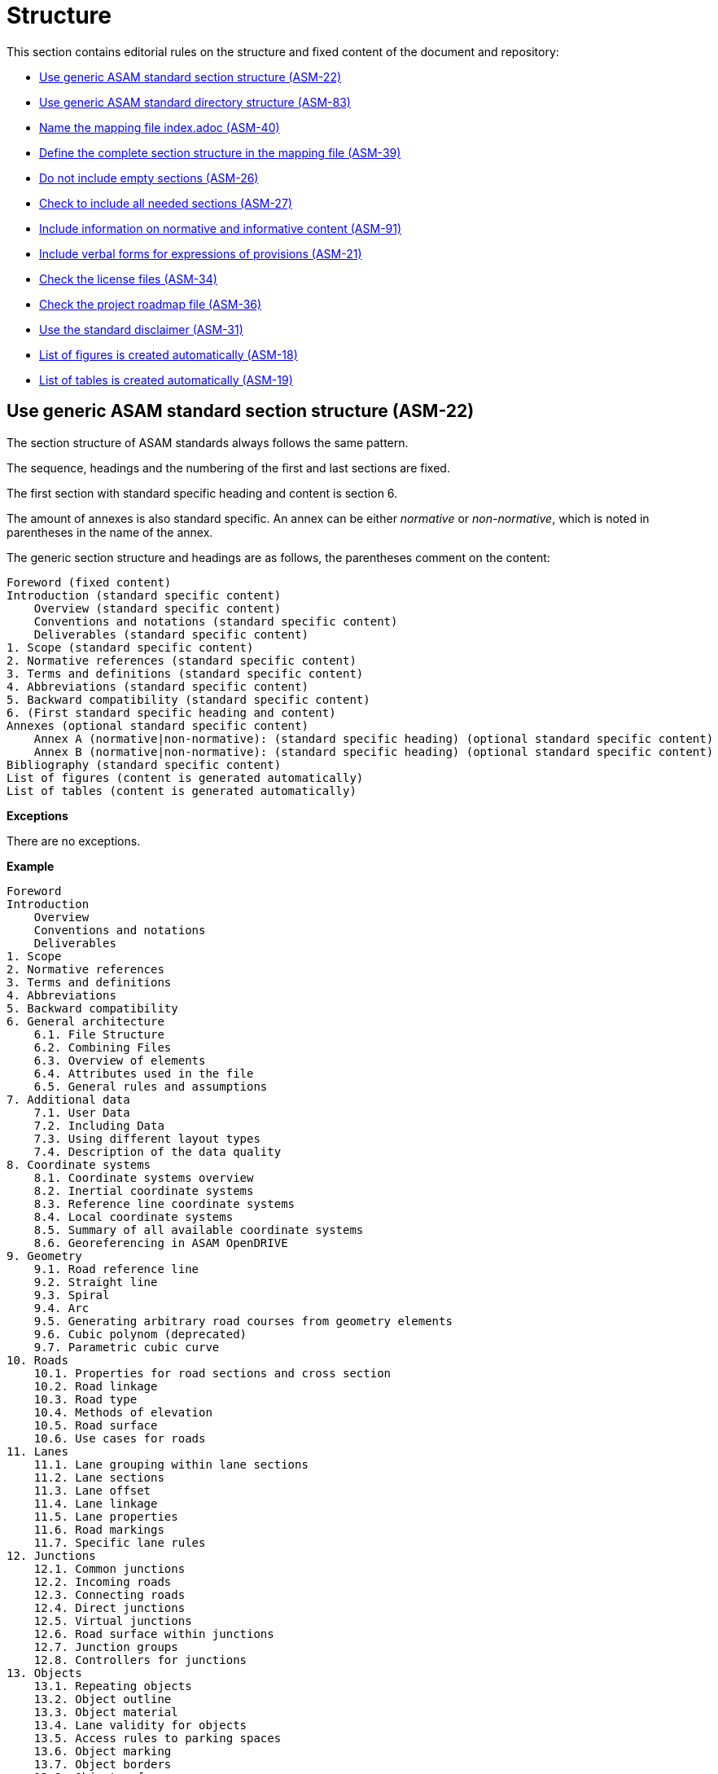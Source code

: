 [#sec-structure]
= Structure

This section contains editorial rules on the structure and fixed content of the document and repository:

* <<#sec-ASM-22>>
* <<#sec-ASM-83>>
* <<#sec-ASM-40>>
* <<#sec-ASM-39>>
* <<#sec-ASM-26>>
* <<#sec-ASM-27>>
* <<#sec-ASM-91>>
* <<#sec-ASM-21>>
* <<#sec-ASM-34>>
* <<#sec-ASM-36>>
* <<#sec-ASM-31>>
* <<#sec-ASM-18>>
* <<#sec-ASM-19>>


[#sec-ASM-22]
== Use generic ASAM standard section structure (ASM-22)

The section structure of ASAM standards always follows the same pattern.

The sequence, headings and the numbering of the first and last sections are fixed.

The first section with standard specific heading and content is section 6.

The amount of annexes is also standard specific.
An annex can be either _normative_ or _non-normative_, which is noted in parentheses in the name of the annex.

The generic section structure and headings are as follows, the parentheses comment on the content:

```
Foreword (fixed content)
Introduction (standard specific content)
    Overview (standard specific content)
    Conventions and notations (standard specific content)
    Deliverables (standard specific content)
1. Scope (standard specific content)
2. Normative references (standard specific content)
3. Terms and definitions (standard specific content)
4. Abbreviations (standard specific content)
5. Backward compatibility (standard specific content)
6. (First standard specific heading and content)
Annexes (optional standard specific content)
    Annex A (normative|non-normative): (standard specific heading) (optional standard specific content)
    Annex B (normative|non-normative): (standard specific heading) (optional standard specific content)
Bibliography (standard specific content)
List of figures (content is generated automatically)
List of tables (content is generated automatically)
```

*Exceptions*

There are no exceptions.

*Example*

----
Foreword
Introduction
    Overview
    Conventions and notations
    Deliverables
1. Scope
2. Normative references
3. Terms and definitions
4. Abbreviations
5. Backward compatibility
6. General architecture
    6.1. File Structure
    6.2. Combining Files
    6.3. Overview of elements
    6.4. Attributes used in the file
    6.5. General rules and assumptions
7. Additional data
    7.1. User Data
    7.2. Including Data
    7.3. Using different layout types
    7.4. Description of the data quality
8. Coordinate systems
    8.1. Coordinate systems overview
    8.2. Inertial coordinate systems
    8.3. Reference line coordinate systems
    8.4. Local coordinate systems
    8.5. Summary of all available coordinate systems
    8.6. Georeferencing in ASAM OpenDRIVE
9. Geometry
    9.1. Road reference line
    9.2. Straight line
    9.3. Spiral
    9.4. Arc
    9.5. Generating arbitrary road courses from geometry elements
    9.6. Cubic polynom (deprecated)
    9.7. Parametric cubic curve
10. Roads
    10.1. Properties for road sections and cross section
    10.2. Road linkage
    10.3. Road type
    10.4. Methods of elevation
    10.5. Road surface
    10.6. Use cases for roads
11. Lanes
    11.1. Lane grouping within lane sections
    11.2. Lane sections
    11.3. Lane offset
    11.4. Lane linkage
    11.5. Lane properties
    11.6. Road markings
    11.7. Specific lane rules
12. Junctions
    12.1. Common junctions
    12.2. Incoming roads
    12.3. Connecting roads
    12.4. Direct junctions
    12.5. Virtual junctions
    12.6. Road surface within junctions
    12.7. Junction groups
    12.8. Controllers for junctions
13. Objects
    13.1. Repeating objects
    13.2. Object outline
    13.3. Object material
    13.4. Lane validity for objects
    13.5. Access rules to parking spaces
    13.6. Object marking
    13.7. Object borders
    13.8. Object reference
    13.9. Tunnels
    13.10. Bridges
    13.11. Object surface
14. Signals
    14.1. Lane validity for signals
    14.2. Signal dependency
    14.3. Links between signals and objects
    14.4. Signal positioning
    14.5. Reuse of signal information
    14.6. Controllers
15. Railroads
    15.1. Railroad tracks
    15.2. Switches
    15.3. Stations
Annexes
    Appendix A: Enumerations
    Appendix B: Data types
Bibliography
List of figures
List of tables
----

*Source*

ASAM specific rule.


[#sec-ASM-83]
== Use generic ASAM standard directory structure (ASM-83)

The directory structure of a repository of an ASAM standard always follows the same pattern.

The `content` folder in the repository contains the core files for the standard.

Each main section has a separate folder which contains the AsciiDoc file with the content of the main section and optional AsciiDoc files with the content of the subsections.


*Exceptions*

There are no exceptions.

*Example*

----
content/
    00_preface/
        00_foreword.adoc
        00_introduction.adoc
    01_scope/
        01_scope.adoc
    02_normative_references/
        02_normative_references.adoc
    03_terms_and_definitions/
        03_terms_and_definitions.adoc
    04_abbreviations/
        04_abbreviations.adoc
    05_backward_compatibility/
        05_backward_compatibility.adoc
    06_[first standard specific main section]/
        06_00_[first standard specific main section].adoc
        06_01_[first standard specific sub section].adoc
        06_01_[first standard specific sub section].adoc
        ...
    07_[second standard specific main section]/
        07_00_[second standard specific main section].adoc
        ...
    ...
    XX_annexes/
        [first standard specific annex]/
            [first standard specific annex].adoc
        ...
    bibliography.bib
    index.adoc
    list_of_figures.adoc
    list_of_tables.adoc
----

*Source*

ASAM specific rule.


[#sec-ASM-40]
== Name the mapping file index.adoc (ASM-40)

* The mapping file _index.adoc_ is in the root directory of the section structure.

*Exceptions*

There are no exceptions.

*Example*

There is no example.

*Source*

ASAM specific rule.



[#sec-ASM-39]
== Define the complete section structure in the mapping file (ASM-39)

* Include all sections of all levels of the section structure in the mapping file.
* Subsections shall not have separate mapping files.

*Exceptions*

There are no exceptions.

*Example*

The following example lists the complete include entries for a section and its subsections in the mapping file.

[source]
----
\include::08_coordinate_systems/08_00_coordinate_systems.adoc[leveloffset=+1]
\include::08_coordinate_systems/08_01_coordinate_systems_overview.adoc[leveloffset=+2]
\include::08_coordinate_systems/08_02_inertial_coordinate_system.adoc[leveloffset=+2]
\include::08_coordinate_systems/08_03_reference_line_coordinate_system.adoc[leveloffset=+2]
\include::08_coordinate_systems/08_04_local_coordinate_system.adoc[leveloffset=+2]
\include::08_coordinate_systems/08_05_summary_coordinate_systems.adoc[leveloffset=+2]
\include::08_coordinate_systems/08_06_geo_referencing.adoc[leveloffset=+2]
----

*Source*

ASAM specific rule.


[#sec-ASM-26]
== Do not include empty sections (ASM-26)

* Only include sections with content beyond a heading in the section structure.
* Remove sections without content from the section structure.

*Exceptions*

There are no exceptions.

*Example*

There is no example.

*Source*

ASAM specific rule.


[#sec-ASM-27]
== Check to include all needed sections (ASM-27)

* Check to include all needed sections in the section structure and the mapping file.
* Remove sections from the repository that are without use in the section structure and mapping file.

*Exceptions*

There are no exceptions.

*Example*

There is no example.

*Source*

ASAM specific rule.


[#sec-ASM-91]
== Include information on normative and informative content (ASM-91)

Place the section on normative and informative content in the _Conventions and notations_ section under the _Introduction_ section in the generic ASAM standard section structure, refer to <<sec-ASM-22>>.

Highlight non-normative sections with the non-normative tag:
----
\include::ROOT:partial$fragments/admonition_non_normative_chapter.adoc[]
----

*Exceptions*

There are no exceptions.

*Example*

[.underline]#Code#

```
=== Normative and informative content

Content in this standard can be normative or informative.
The sections listed in <<tab-normative-informative-content>> are normative or informative per definition.

[#tab-normative-informative-content]
.Normative and informative sections
[%header, cols=2*]
|===
|Section               |Indication
|Foreword              |Informative
|Introduction          |Informative
|Scope                 |Normative
|Normative references  |Informative
|Terms and definitions |Normative
|Abbreviations         |Normative
|Annexes               |Annexes can be normative or informative. The annex heading contains the indication "(normative)" or "(informative)".
|Bibliography          |Informative
|===

All other sections in this standard are normative as long as not explicitly stated otherwise.
Informative sections are highlighted using the non-normative tag:

\include::ROOT:partial$fragments/admonition_non_normative_chapter.adoc[]

The non-normative tag is valid for the section and all of its sub-sections.
```

[.underline]#Result#

=== Normative and informative content

Content in this standard can be normative or informative.
The sections listed in <<tab-normative-informative-content>> are normative or informative per definition.

[#tab-normative-informative-content]
.Normative and informative sections
[%header, cols=2*]
|===
|Section               |Indication
|Foreword              |Informative
|Introduction          |Informative
|Scope                 |Normative
|Normative references  |Informative
|Terms and definitions |Normative
|Abbreviations         |Normative
|Annexes               |Annexes can be normative or informative. The annex heading contains the indication "(normative)" or "(informative)".
|Bibliography          |Informative
|===

All other sections in this standard are normative as long as not explicitly stated otherwise.
Informative sections are highlighted using the non-normative tag:

:important-caption: NON-NORMATIVE
[IMPORTANT]
====
Please note that the following section and its sub-sections are non-normative.
====
:important-caption: IMPORTANT

The non-normative tag is valid for the section and all of its sub-sections.

*Source*

ASAM specific rule.


[#sec-ASM-21]
== Include verbal forms for expressions of provisions (ASM-21)

Use and update the following section with the table of verbal forms for expressions of provisions in a standard document.

Place the modal verbs section in the _Conventions and notations_ section under the _Introduction_ section in the generic ASAM standard section structure, refer to <<sec-ASM-22>>.

*Exceptions*

There are no exceptions.

*Example*

[.underline]#Code#

```
=== Modal verbs

To ensure compliance with the {THIS_STANDARD} standard, users need to be able to distinguish between mandatory requirements, recommendations, permissions, as well as possibilities and capabilities.

The following rules for using modal verbs apply:

[#tab-modal-verbs]
.Rules for using modal verbs
[%header, cols=2*]
|===
|Provision |Verbal form
|*Requirements* +
Requirements shall be followed strictly in order to conform to the standard. Deviations are not allowed.
|shall +
shall not

|*Recommendations* +
Recommendations indicate that one possibility out of the several available is particularly suitable, without mentioning or excluding the other possibilities.
|should +
should not

|*Permissions* +
Permissions indicate a course of action permissible within the limits of {THIS_STANDARD} deliverables.
|may +
need not

|*Possibilities and capabilities* +
Verbal forms used to state possibilities or capabilities, whether technical, material, physical, etc.
|can +
cannot

|*Obligations and necessities* +
Verbal forms used to describe legal, organizational, or technical obligations and necessities that are not regulated or enforced by the {THIS_STANDARD} standard.
|must +
must not
|===
```

[.underline]#Result#

[#tab-2c6c7726-0a24-493c-a645-9c38d4d2504d]
=== Modal verbs

To ensure compliance with the {THIS_STANDARD} standard, users need to be able to distinguish between mandatory requirements, recommendations, permissions, as well as possibilities and capabilities.

The following rules for using modal verbs apply:

[#tab-modal-verbs]
.Rules for using modal verbs
[%header, cols=2*]
|===
|Provision |Verbal form
|*Requirements* +
Requirements shall be followed strictly in order to conform to the standard. Deviations are not allowed.
|shall +
shall not

|*Recommendations* +
Recommendations indicate that one possibility out of the several available is particularly suitable, without mentioning or excluding the other possibilities.
|should +
should not

|*Permissions* +
Permissions indicate a course of action permissible within the limits of {THIS_STANDARD} deliverables.
|may +
need not

|*Possibilities and capabilities* +
Verbal forms used to state possibilities or capabilities, whether technical, material, physical, etc.
|can +
cannot

|*Obligations and necessities* +
Verbal forms used to describe legal, organizational, or technical obligations and necessities that are not regulated or enforced by the {THIS_STANDARD} standard.
|must +
must not
|===


*Source*

ASAM Writing Guide: Verbs with a special meaning (shall, should, may, can)


[#sec-ASM-34]
== Check the license files (ASM-34)

Check if the repository contains the needed license files.

*Exceptions*

There are no exceptions.

*Example*

There is no example.

*Source*

ASAM specific rule.


[#sec-ASM-36]
== Check the project roadmap file (ASM-36)

Check if the repository contains the project roadmap file.

*Exceptions*

There are no exceptions.

*Example*

There is no example.

*Source*

ASAM specific rule.


[#sec-ASM-31]
== Use the standard disclaimer (ASM-31)

Include for ASAM OpenX standards the following standard disclaimer:

[IMPORTANT]

.Disclaimer

====

This document is the copyrighted property of ASAM e.V.

In alteration to the regular https://www.asam.net/license[license terms], ASAM allows unrestricted distribution of this standard. §2 (1) of ASAM's regular https://www.asam.net/license[license terms] is therefore substituted by the following clause: "The licensor grants everyone a basic, non-exclusive and unlimited license to use the standard {THIS_STANDARD}".

====


*Exceptions*

This is the standard disclaimer for ASAM OpenX standards.
Check if the corresponding disclaimer differs for other ASAM standards.

*Example*

[.underline]#Code#
```
[IMPORTANT]

.Disclaimer

====

This document is the copyrighted property of ASAM e.V.

In alteration to the regular https://www.asam.net/license[license terms], ASAM allows unrestricted distribution of this standard. §2 (1) of ASAM's regular https://www.asam.net/license[license terms] is therefore substituted by the following clause: "The licensor grants everyone a basic, non-exclusive and unlimited license to use the standard {THIS_STANDARD}".

====
```

*Source*

ASAM specific rule.


[#sec-ASM-18]
== List of figures is created automatically (ASM-18)

* The AsciiDoc pipeline renders automatically a complete _list of figures_.
* Do not create a list of figures manually.

*Exceptions*

There are no exceptions.

*Example*

There is no example.

*Source*

ASAM specific rule.


[#sec-ASM-19]
== List of tables is created automatically (ASM-19)

* The AsciiDoc pipeline renders automatically a complete _list of tables_.
* Do not create a list of tables manually.

*Exceptions*

There are no exceptions.

*Example*

There is no example.

*Source*

ASAM specific rule.
